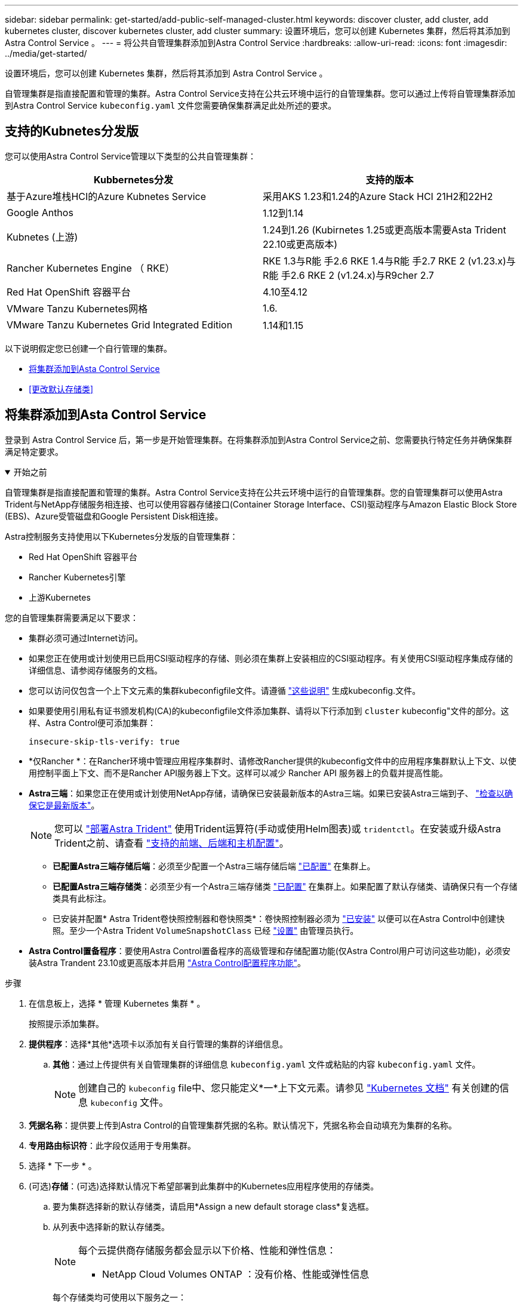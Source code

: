 ---
sidebar: sidebar 
permalink: get-started/add-public-self-managed-cluster.html 
keywords: discover cluster, add cluster, add kubernetes cluster, discover kubernetes cluster, add cluster 
summary: 设置环境后，您可以创建 Kubernetes 集群，然后将其添加到 Astra Control Service 。 
---
= 将公共自管理集群添加到Astra Control Service
:hardbreaks:
:allow-uri-read: 
:icons: font
:imagesdir: ../media/get-started/


[role="lead"]
设置环境后，您可以创建 Kubernetes 集群，然后将其添加到 Astra Control Service 。

自管理集群是指直接配置和管理的集群。Astra Control Service支持在公共云环境中运行的自管理集群。您可以通过上传将自管理集群添加到Astra Control Service `kubeconfig.yaml` 文件您需要确保集群满足此处所述的要求。



== 支持的Kubnetes分发版

您可以使用Astra Control Service管理以下类型的公共自管理集群：

|===
| Kubbernetes分发 | 支持的版本 


| 基于Azure堆栈HCI的Azure Kubnetes Service | 采用AKS 1.23和1.24的Azure Stack HCI 21H2和22H2 


| Google Anthos | 1.12到1.14 


| Kubnetes (上游) | 1.24到1.26 (Kubirnetes 1.25或更高版本需要Asta Trident 22.10或更高版本) 


| Rancher Kubernetes Engine （ RKE） | RKE 1.3与R能 手2.6
RKE 1.4与R能 手2.7
RKE 2 (v1.23.x)与R能 手2.6
RKE 2 (v1.24.x)与R9cher 2.7 


| Red Hat OpenShift 容器平台 | 4.10至4.12 


| VMware Tanzu Kubernetes网格 | 1.6. 


| VMware Tanzu Kubernetes Grid Integrated Edition | 1.14和1.15 
|===
以下说明假定您已创建一个自行管理的集群。

* <<将集群添加到Asta Control Service>>
* <<更改默认存储类>>




== 将集群添加到Asta Control Service

登录到 Astra Control Service 后，第一步是开始管理集群。在将集群添加到Astra Control Service之前、您需要执行特定任务并确保集群满足特定要求。

.开始之前
[%collapsible%open]
====
自管理集群是指直接配置和管理的集群。Astra Control Service支持在公共云环境中运行的自管理集群。您的自管理集群可以使用Astra Trident与NetApp存储服务相连接、也可以使用容器存储接口(Container Storage Interface、CSI)驱动程序与Amazon Elastic Block Store (EBS)、Azure受管磁盘和Google Persistent Disk相连接。

Astra控制服务支持使用以下Kubernetes分发版的自管理集群：

* Red Hat OpenShift 容器平台
* Rancher Kubernetes引擎
* 上游Kubernetes


您的自管理集群需要满足以下要求：

* 集群必须可通过Internet访问。
* 如果您正在使用或计划使用已启用CSI驱动程序的存储、则必须在集群上安装相应的CSI驱动程序。有关使用CSI驱动程序集成存储的详细信息、请参阅存储服务的文档。
* 您可以访问仅包含一个上下文元素的集群kubeconfigfile文件。请遵循 link:create-kubeconfig.html["这些说明"^] 生成kubeconfig.文件。
* 如果要使用引用私有证书颁发机构(CA)的kubeconfigfile文件添加集群、请将以下行添加到 `cluster` kubeconfig"文件的部分。这样、Astra Control便可添加集群：
+
[listing]
----
insecure-skip-tls-verify: true
----
* *仅Rancher *：在Rancher环境中管理应用程序集群时、请修改Rancher提供的kubeconfig文件中的应用程序集群默认上下文、以使用控制平面上下文、而不是Rancher API服务器上下文。这样可以减少 Rancher API 服务器上的负载并提高性能。
* *Astra三端*：如果您正在使用或计划使用NetApp存储，请确保已安装最新版本的Astra三端。如果已安装Astra三端到子、 link:check-astra-trident-version.html["检查以确保它是最新版本"^]。
+

NOTE: 您可以 https://docs.netapp.com/us-en/trident/trident-get-started/kubernetes-deploy.html#choose-the-deployment-method["部署Astra Trident"^] 使用Trident运算符(手动或使用Helm图表)或 `tridentctl`。在安装或升级Astra Trident之前、请查看 https://docs.netapp.com/us-en/trident/trident-get-started/requirements.html["支持的前端、后端和主机配置"^]。

+
** *已配置Astra三端存储后端*：必须至少配置一个Astra三端存储后端 https://docs.netapp.com/us-en/trident/trident-use/backends.html["已配置"^] 在集群上。
** *已配置Astra三端存储类*：必须至少有一个Astra三端存储类 https://docs.netapp.com/us-en/trident/trident-use/manage-stor-class.html["已配置"^] 在集群上。如果配置了默认存储类、请确保只有一个存储类具有此标注。
** 已安装并配置* Astra Trident卷快照控制器和卷快照类*：卷快照控制器必须为 https://docs.netapp.com/us-en/trident/trident-use/vol-snapshots.html#deploying-a-volume-snapshot-controller["已安装"^] 以便可以在Astra Control中创建快照。至少一个Astra Trident `VolumeSnapshotClass` 已经 https://docs.netapp.com/us-en/trident/trident-use/vol-snapshots.html#step-1-set-up-a-volumesnapshotclass["设置"^] 由管理员执行。




====
* *Astra Control置备程序*：要使用Astra Control置备程序的高级管理和存储配置功能(仅Astra Control用户可访问这些功能)，必须安装Astra Trandent 23.10或更高版本并启用 link:../use/enable-acp.html["Astra Control配置程序功能"]。


.步骤
. 在信息板上，选择 * 管理 Kubernetes 集群 * 。
+
按照提示添加集群。

. *提供程序*：选择*其他*选项卡以添加有关自行管理的集群的详细信息。
+
.. *其他*：通过上传提供有关自管理集群的详细信息 `kubeconfig.yaml` 文件或粘贴的内容 `kubeconfig.yaml` 文件。
+

NOTE: 创建自己的 `kubeconfig` file中、您只能定义*一*上下文元素。请参见 https://kubernetes.io/docs/concepts/configuration/organize-cluster-access-kubeconfig/["Kubernetes 文档"^] 有关创建的信息 `kubeconfig` 文件。



. *凭据名称*：提供要上传到Astra Control的自管理集群凭据的名称。默认情况下，凭据名称会自动填充为集群的名称。
. *专用路由标识符*：此字段仅适用于专用集群。
. 选择 * 下一步 * 。
. (可选)*存储*：(可选)选择默认情况下希望部署到此集群中的Kubernetes应用程序使用的存储类。
+
.. 要为集群选择新的默认存储类，请启用*Assign a new default storage class*复选框。
.. 从列表中选择新的默认存储类。
+
[NOTE]
====
每个云提供商存储服务都会显示以下价格、性能和弹性信息：

ifdef::gcp[]

*** Cloud Volumes Service for Google Cloud：价格、性能和弹性信息
*** Google Persistent Disk：没有价格、性能或弹性信息


endif::gcp[]

ifdef::azure[]

*** Azure NetApp Files ：性能和弹性信息
*** Azure受管磁盘：无可用的价格、性能或弹性信息


endif::azure[]

ifdef::aws[]

*** Amazon Elastic Block Store：没有价格、性能或弹性信息
*** 适用于NetApp ONTAP 的Amazon FSX：没有价格、性能或弹性信息


endif::aws[]

*** NetApp Cloud Volumes ONTAP ：没有价格、性能或弹性信息


====
+
每个存储类均可使用以下服务之一：

+
ifdef::gcp[]

+
*** https://cloud.netapp.com/cloud-volumes-service-for-gcp["适用于 Google Cloud 的 Cloud Volumes Service"^]
*** https://cloud.google.com/persistent-disk/["Google 持久磁盘"^]






endif::gcp[]

ifdef::azure[]

* https://cloud.netapp.com/azure-netapp-files["Azure NetApp Files"^]
* https://docs.microsoft.com/en-us/azure/virtual-machines/managed-disks-overview["Azure 受管磁盘"^]


endif::azure[]

ifdef::aws[]

* https://docs.aws.amazon.com/ebs/["Amazon Elastic Block Store"^]
* https://docs.aws.amazon.com/fsx/latest/ONTAPGuide/what-is-fsx-ontap.html["适用于 NetApp ONTAP 的 Amazon FSX"^]


endif::aws[]

* https://www.netapp.com/cloud-services/cloud-volumes-ontap/what-is-cloud-volumes/["NetApp Cloud Volumes ONTAP"^]
+
了解更多信息 link:../learn/aws-storage.html["Amazon Web Services集群的存储类"]。了解更多信息 link:../learn/azure-storage.html["AKS 集群的存储类"]。了解更多信息 link:../learn/choose-class-and-size.html["GKE 集群的存储类"]。

+
.. 选择 * 下一步 * 。
.. *审核和批准*：审核配置详细信息。
.. 选择*Add*将集群添加到Astra Control Service。






== 更改默认存储类

您可以更改集群的默认存储类。



=== 使用Astra Control更改默认存储类

您可以在Astra Control中更改集群的默认存储类。如果集群使用先前安装的存储后端服务、则可能无法使用此方法更改默认存储类(不能选择*设置为默认值*操作)。在这种情况下、您可以 <<使用命令行更改默认存储类>>。

.步骤
. 在 Astra 控制服务 UI 中，选择 * 集群 * 。
. 在*集群*页面上、选择要更改的集群。
. 选择 * 存储 * 选项卡。
. 选择*存储类*类别。
. 选择要设置为默认值的存储类的*操作*菜单。
. 选择*设置为默认值*。




=== 使用命令行更改默认存储类

您可以使用Kubernetes命令更改集群的默认存储类。无论集群的配置如何、此方法都有效。

.步骤
. 登录到Kubernetes集群。
. 列出集群中的存储类：
+
[source, console]
----
kubectl get storageclass
----
. 从默认存储类中删除默认指定。将<SC_NAME> 替换为存储类的名称：
+
[source, console]
----
kubectl patch storageclass <SC_NAME> -p '{"metadata": {"annotations":{"storageclass.kubernetes.io/is-default-class":"false"}}}'
----
. 将其他存储类标记为默认值。将<SC_NAME> 替换为存储类的名称：
+
[source, console]
----
kubectl patch storageclass <SC_NAME> -p '{"metadata": {"annotations":{"storageclass.kubernetes.io/is-default-class":"true"}}}'
----
. 确认新的默认存储类：
+
[source, console]
----
kubectl get storageclass
----


ifdef::azure[]

endif::azure[]
